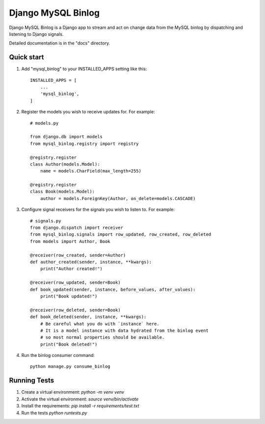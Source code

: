 =====
Django MySQL Binlog
=====

Django MySQL Binlog is a Django app to stream and act on change data from the MySQL binlog by dispatching and listening to Django signals.

Detailed documentation is in the "docs" directory.

Quick start
-----------

1. Add "mysql_binlog" to your INSTALLED_APPS setting like this::

    INSTALLED_APPS = [
        ...
        'mysql_binlog',
    ]

2. Register the models you wish to receive updates for. For example::

    # models.py

    from django.db import models
    from mysql_binlog.registry import registry

    @registry.register
    class Author(models.Model):
        name = models.CharField(max_length=255)

    @registry.register
    class Book(models.Model):
        author = models.ForeignKey(Author, on_delete=models.CASCADE)

3. Configure signal receivers for the signals you wish to listen to. For example::

    # signals.py
    from django.dispatch import receiver
    from mysql_binlog.signals import row_updated, row_created, row_deleted
    from models import Author, Book

    @receiver(row_created, sender=Author)
    def author_created(sender, instance, **kwargs):
        print("Author created!")

    @receiver(row_updated, sender=Book)
    def book_updated(sender, instance, before_values, after_values):
        print("Book updated!")

    @receiver(row_deleted, sender=Book)
    def book_deleted(sender, instance, **kwargs):
        # Be careful what you do with `instance` here.
        # It is a model instance with data hydrated from the binlog event
        # so most normal properties should be available.
        print("Book deleted!")


4. Run the binlog consumer command::

    python manage.py consume_binlog


Running Tests
-----------
1. Create a virtual environment: `python -m venv venv`
2. Activate the virtual environment: `source venv/bin/activate`
3. Install the requirements: `pip install -r requirements/test.txt`
4. Run the tests `python runtests.py`
